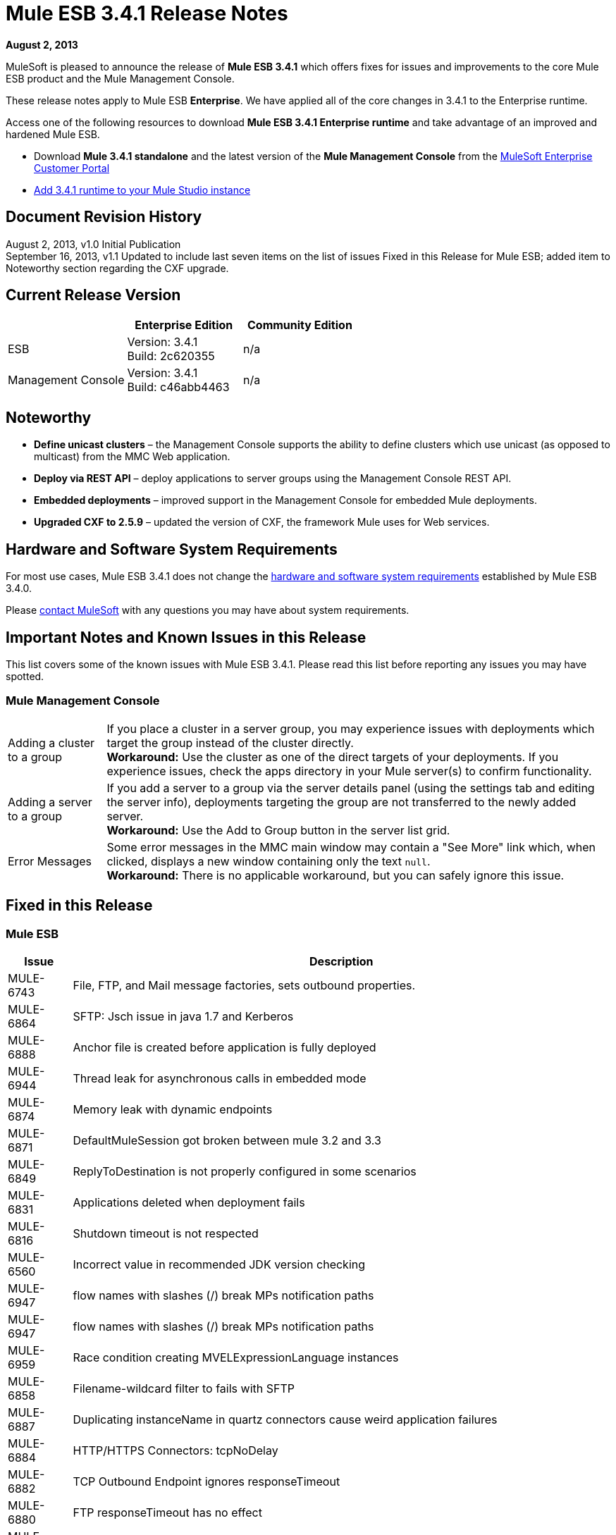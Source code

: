 = Mule ESB 3.4.1 Release Notes
:keywords: release notes, esb

*August 2, 2013*

MuleSoft is pleased to announce the release of **Mule ESB 3.4.1** which offers fixes for issues and improvements to the core Mule ESB product and the Mule Management Console.

These release notes apply to Mule ESB *Enterprise*. We have applied all of the core changes in 3.4.1 to the Enterprise runtime.

Access one of the following resources to download **Mule ESB 3.4.1 Enterprise runtime** and take advantage of an improved and hardened Mule ESB.

* Download *Mule 3.4.1 standalone* and the latest version of the *Mule Management Console* from the link:http://www.mulesoft.com/support-login[MuleSoft Enterprise Customer Portal] 
* link:/anypoint-studio/v/5/installing-extensions[Add 3.4.1 runtime to your Mule Studio instance] +

== Document Revision History

August 2, 2013, v1.0 Initial Publication +
September 16, 2013, v1.1 Updated to include last seven items on the list of issues Fixed in this Release for Mule ESB; added item to Noteworthy section regarding the CXF upgrade. 

== Current Release Version

[%header,cols="34,33,33"]
|===
|  |Enterprise Edition |Community Edition
|ESB |Version: 3.4.1 +
Build: 2c620355 |n/a
|Management Console |Version: 3.4.1 +
Build: c46abb4463 |n/a
|===

== Noteworthy

* *Define unicast clusters* – the Management Console supports the ability to define clusters which use unicast (as opposed to multicast) from the MMC Web application. 
* *Deploy via REST API* – deploy applications to server groups using the Management Console REST API.
* *Embedded deployments* – improved support in the Management Console for embedded Mule deployments.
* *Upgraded CXF to 2.5.9* – updated the version of CXF, the framework Mule uses for Web services.

== Hardware and Software System Requirements

For most use cases, Mule ESB 3.4.1 does not change the link:/mule-user-guide/v/3.7/hardware-and-software-requirements[hardware and software system requirements] established by Mule ESB 3.4.0.

Please mailto:sales@mulesoft.com[contact MuleSoft] with any questions you may have about system requirements.

== Important Notes and Known Issues in this Release

This list covers some of the known issues with Mule ESB 3.4.1. Please read this list before reporting any issues you may have spotted.

=== Mule Management Console

[%autowidth.spread]
|===
|Adding a cluster to a group |If you place a cluster in a server group, you may experience issues with deployments which target the group instead of the cluster directly.  +
*Workaround:* Use the cluster as one of the direct targets of your deployments. If you experience issues, check the apps directory in your Mule server(s) to confirm functionality.
|Adding a server to a group |If you add a server to a group via the server details panel (using the settings tab and editing the server info), deployments targeting the group are not transferred to the newly added server. +
*Workaround:* Use the Add to Group button in the server list grid. 
|Error Messages |Some error messages in the MMC main window may contain a "See More" link which, when clicked, displays a new window containing only the text `null`. +
*Workaround:* There is no applicable workaround, but you can safely ignore this issue. 
|===

== Fixed in this Release

=== Mule ESB

[%header%autowidth.spread]
|===
|Issue |Description
|MULE-6743  |File, FTP, and Mail message factories, sets outbound properties.
|MULE-6864  |SFTP: Jsch issue in java 1.7 and Kerberos
|MULE-6888  |Anchor file is created before application is fully deployed
|MULE-6944  |Thread leak for asynchronous calls in embedded mode
|MULE-6874  |Memory leak with dynamic endpoints
|MULE-6871  |DefaultMuleSession got broken between mule 3.2 and 3.3
|MULE-6849  |ReplyToDestination is not properly configured in some scenarios
|MULE-6831  |Applications deleted when deployment fails
|MULE-6816  |Shutdown timeout is not respected
|MULE-6560  |Incorrect value in recommended JDK version checking
|MULE-6947 |flow names with slashes (/) break MPs notification paths
|MULE-6947 |flow names with slashes (/) break MPs notification paths
|MULE-6959 |Race condition creating MVELExpressionLanguage instances
|MULE-6858  |Filename-wildcard filter to fails with SFTP
|MULE-6887  |Duplicating instanceName in quartz connectors cause weird application failures
|MULE-6884  |HTTP/HTTPS Connectors: tcpNoDelay
|MULE-6882  |TCP Outbound Endpoint ignores responseTimeout
|MULE-6880  |FTP responseTimeout has no effect
|MULE-6853  |Sftp does not support files with no extension when using tempDir and useTempFileTimestampSuffix
|MULE-6833  |GZip transformer failing
|MULE-6829  |cxf_operation is wrong when using proxy-client of a soap 1.1 request
|MULE-6791  |Jetty inbound endpoint configured with useContinuations="true" sets http.method as outbound rather than inbound
|MULE-6790  |File transport sets the Directory attribute incorrectly
|MULE-6785  |HttpDateTestCase fails when run in some time zones
|MULE-6783  |HTTP inbound keep-alive attribute not overriding the keepAlive attribute of HTTP connector
|MULE-6564  |Using cxf:configuration element prevents generation of WSDL on JAXWS SOAP component
|MULE-6559  |Wrong messages on JDK version validation
|EE-3314  |Bootstrap script doesn't recognize whether Windows is running in 32 or 64 bits
|EE-3232  |Misleading class loader exception in mule
|MULE-6870  |HTTP Patch body is ignored
|MULE-5685  |Unformatted log line when a property is optional
|EE-3317  |Running the same mule.bat from two terminals shouldn't be possible
|EE-3316  |Bootstrap script doesn't recognize whether the AIX kernel is running in 32 or 64 bits
|EE-3315  |Bootstrap script doesn't recognize Linux running on System z (IBM Mainframe)
|EE-3199  |Starting Mule Standalone EE on Mac OS 10.6 with i7 processor runs with wrapper-macosx-universal-32 instead of 64
|EE-3273  |Remove ReplyToParameterProcessor from internalMessageProcessorNames list
|MULE-6827  |JDBC transport complains about invalid expression template #[payload]
|MULE-6954 |Merge 3.4.1 changes from ASR from Dynamic Round Robin
|MULE-6848 |Improve JdbcTransactionFactory to support multi transactions
|MULE-6825 |Make loggin less verbose in CompositeApplicationClassLoader
|MULE-6818 |Fix HttpDateTestCase failure when running locally
|MULE-6796 |Allow MEL expressions in cxf:property of cxf:ws-config
|MULE-6794 |CXF WS-Security - SecurityContext is not set after successful authentication
|MULE-6788 |Upgrade CXF to 2.5.9
|====

==== DataMapper

[%header%autowidth.spread]
|===
|Issue |Description
|EE-3347 |Data mapper is shutting down when two or more apps are using it and one is undeployed.
|EE-3348 |Fix width output doesn't work with Shift-JS encoding
|EE-3349 |Concurrent mapping might cause an NPE within the MVELExpressionLanguage
|STUDIO-3301 |Data Mapper JDBC connectiondid not recover on its own
|EE-3350 |Load Mapping Files From ClassPath 
|EE-3351 |Avoid Closing resource when is not needed 
|EE-3352 |JSON Reader does not recover from an exception
|===

=== Mule Management Console


[%header%autowidth.spread]
|===
|Issue |Description
|MMC-1296 |Basic configuration with LDAP is firing “An item with the name ... already exists”. 
|MMC-1308 |Max nodes in cluster is 8. Allow cluster creation when a single node is registered. Enforce MAX nodes in cluster limit for cluster creation for consistency with adding nodes functionality. 
|MMC-1295 |Active button in alert definition still firing alerts when set to deactivated
|MMC-1302 |Add certificate to old agents to avoid issues with MMC 3.4 grouping different Mule versions
|N/A |adding filter by cluster name to deployment panel
|SE-64 |Allow deployment creation using server groups
|SE-59 |REST APIDeployments: Add a filter by cluster id on LIST ALL operation
|SE-34 |In a Mule application embedded deployments when clicking on flow in mmc an error occurs
|SE-75 |Deployment actions are always logged as System in the MMC audit log
|MMC-1491 |Disallow creating clusters with nodes of different mule versions
|MMC-1439 |Provide ability to create clusters without multicast support through MMC
|MMC-1548 |Error in Quartz script for MySQL in latests versions of MySQL, new script can be used from MySql 4.1.
|MMC-1403 |On Rest API, when a deployment is created using application names, deployment creation is not successful.
|===


== Third Party Connectors and other modules

At this time, not all of the third party modules you may have been using with previous versions of Mule ESB have been upgraded to work with Mule ESB 3.4.1. mailto:sales@mulesoft.com[Contact MuleSoft] if you have a question about a specific module.

== Migrating from Mule ESB 3.4.0 to 3.4.1

The improvements and fixes that Mule ESB 3.4.1 introduces require no specific migration activities for Mule ESB or Mule Management Console. For more details on how to migrate from previous versions of Mule ESB, access the migration guide embedded within the release notes for previous versions of Mule, or the link:/release-notes/legacy-mule-migration-notes[library of legacy Migration Guides].

 View the instructions for migrating MMC from version 3.3.1 to 3.4.1

== Migrating from MMC v.3.3.1 to v3.4.1

Migrating from 3.3.1 version of MMC to 3.4.1 encompasses a list of steps. In versions 3.3.x and below, the agent MMC uses to interact with the Mule instances is a Mule application, whereas in 3.4.X it is a Mule plugin. If you are managing Mule instances with versions 3.3.1 or below, and you are not willing to upgrade those instances, you will need to upgrade the agent application to the latest version as it is the only one compatible with later versions of MMC.

In Mule:

. Remove mmc-agent-mule3-app-3.3.1 folder and -anchor file from your Mule's apps directory.
. Back up .mule/mmc-agent-mule3-app-3.3.1/trustore.jks and .mule/mmc-agent-mule3-app-3.3.1/.instanceId files.
. Remove .mule/mmc-agent-mule3-app-3.3.1 folder.
. Download and copy the mmc-agent-mule3-app-3.3.3.zip file into the apps folder of your mule.
. Create a mmc-agent-mule3-app-3.3.3 folder under .mule directory and copy the previously backed up trustore.jks file.
. Start Mule.

For MMC:

. Back up the mmc-console-3.3.1/WEB-INF/classes/META-INF folder from your exploded WAR file (to save configuration that you may need to replicate in the new MMC version).
. Back up /apps/mmc/webapps/mmc/WEB-INF/classes/mmc-ldap.properties if exists.
. Remove mmc-console-3.3.1 from your application server. For example, in tomcat, remove the war and exploded folder from the webapps directory.
. Back up (just in case) the mmc-data folder (in tomcat, it's at straight below the root folder). Do NOT remove this directory.
. Copy the new 3.4.1 WAR and start the app server (if it was not started yet).

At this point you should see all your information in the new MMC if you are using all the MMC defaults. Refer to the next sections if you have customized any aspect (externalized persistence, authentication through ldap, etc)

=== Migrating Persistence Configuration

If you have externalized the persistence of status/environment data or business events (tracking data), you will need to replicate the configuration in the new MMC version.

==== Migrating Status/Environment Configuration

Copy the configuration from the previously backed up files. Look at link:/mule-management-console/v/3.3/persisting-environment-data[this guide] to determine the list of changes you need to copy over. Do not override the files with the old ones. Only jackrabbit-repo.xml can be safely overwritten.

You need to modify the following files to include the connection parameters:

`mmc.properties` +
`applicationContext.xml` +
`jackrabbit-repo.xml` +
`scheduler.properties`

You also need to copy the corresponding driver into the lib folder of the application. Follow the instructions in the documentation page for the appropriate db engine.

You need to restart the application for these changes to take effect.

==== Migrating Business Events (Tracking) configuration

You need to copy the configuration from the previously backed up files. Look at link:/mule-management-console/v/3.3/persisting-transaction-data[this guide] to determine the list of changes you need to copy over. Do not override the files with the old ones. Only jackrabbit-repo.xml can be safely overwritten.

You need to modify the following files to include the connection parameters:

`persistence.xml` +
`applicationContext-tracking.xml`

You also need to copy the corresponding driver into the lib folder of the application. Follow the instructions in the documentation page for the appropriate db engine.

You need to restart the application for these changes to take effect

=== Migrating LDAP configuration

. Copy the file /apps/mmc/webapps/mmc/WEB-INF/classes/mmc-ldap.properties you have previously backed up to the same location of the expanded application. +
If such file does not exist, copy the ldap.xml file under the backed up META-INF directory to the same location in the newly exploded war.
. Open Web.xml file and locate this section:

+
----
<param-name>spring.profiles.active</param-name><param-value>tracking-h2</param-value>
----

+
modify the second line to:

+
----
<param-value>tracking-h2,ldap</param-value>
----

. Restart the application.


== Support Resources

* link:http://training.mulesoft.com[MuleSoft Training]
* link:https://www.mulesoft.com/webinars[MuleSoft Webinars]
* link:http://blogs.mulesoft.com[MuleSoft Blogs]
* link:http://forums.mulesoft.com[MuleSoft Forums]
